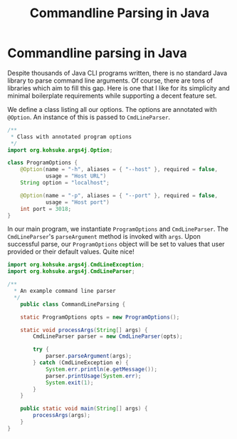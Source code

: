 #+title: Commandline Parsing in Java
#+summary: Solution to a common problem in Java command line programs
#+publish-date: 2018-01-31
#+tags: Java, Options, gist
#+export_file_name: ../../2018/CommandLineParsingJava.html
#+options: num:nil

* Commandline parsing in Java
Despite thousands of Java CLI programs written, there is no standard
Java library to parse command line arguments. Of course, there are
tons of libraries which aim to fill this gap. Here is one that I like
for its simplicity and minimal boilerplate requirements while
supporting a decent feature set.

We define a class listing all our options. The options are annotated
with =@Option=. An instance of this is passed to  =CmdLineParser=.

#+BEGIN_SRC java :results silent :tangle ProgramOptions.java
  /**
   * Class with annotated program options
   */
  import org.kohsuke.args4j.Option;

  class ProgramOptions {
      @Option(name = "-h", aliases = { "--host" }, required = false,
              usage = "Host URL")
      String option = "localhost";

      @Option(name = "-p", aliases = { "--port" }, required = false,
              usage = "Host port")
      int port = 3018;
  }
#+END_SRC

In our main program, we instantiate =ProgramOptions= and
=CmdLineParser=. The =CmdLineParser='s =parseArgument= method is
invoked with =args=. Upon successful parse, our =ProgramOptions=
object will be set to values that user provided or their default
values. Quite nice!

#+BEGIN_SRC java :results silent :tangle CommandLineParsing.java
  import org.kohsuke.args4j.CmdLineException;
  import org.kohsuke.args4j.CmdLineParser;

  /**
    ,* An example command line parser
    ,*/
      public class CommandLineParsing {

      static ProgramOptions opts = new ProgramOptions();

      static void processArgs(String[] args) {
          CmdLineParser parser = new CmdLineParser(opts);

          try {
              parser.parseArgument(args);
          } catch (CmdLineException e) {
              System.err.println(e.getMessage());
              parser.printUsage(System.err);
              System.exit(1);
          }
      }

      public static void main(String[] args) {
          processArgs(args);
      }
  }
#+END_SRC
